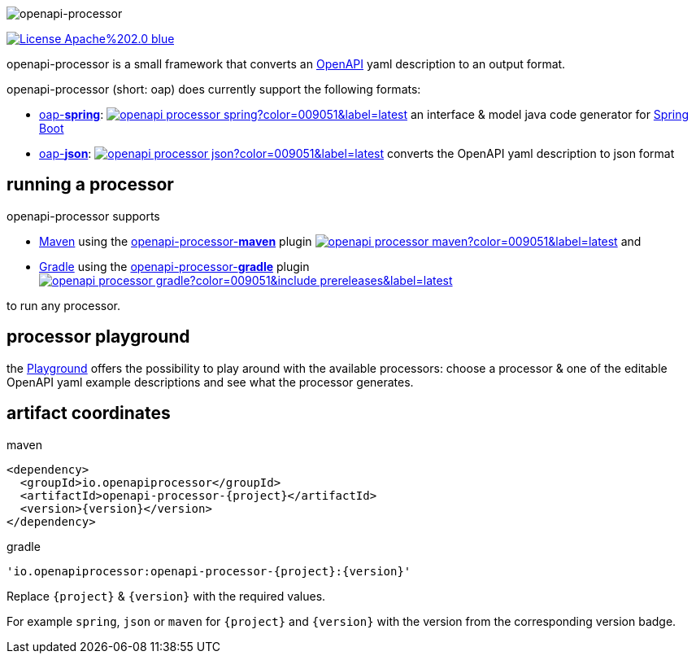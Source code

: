 :author: Martin Hauner
:page-title: Home
:page-aliases: current@oap:ROOT:index.adoc, latest@oap:ROOT:index.adoc
:badge-license: https://img.shields.io/badge/License-Apache%202.0-blue.svg?labelColor=313A42
:openapi: https://www.openapis.org/
:openapi-spec: https://github.com/OAI/OpenAPI-Specification
:springboot: https://spring.io/projects/spring-boot
:micronaut: https://micronaut.io/
:gradle: https://gradle.org/
:maven: https://maven.apache.org/
:oap-playground: https://openapi-processor-playground.appspot.com/
:oap-playground-io: https://playground.openapi-processor.io
:oap-license: https://apache.org/licenses/LICENSE-2.0.txt
:version-spring-: https://img.shields.io/github/v/release/openapi-processor/openapi-processor-spring?color=009051&include_prereleases&label=latest
:version-spring: https://img.shields.io/bintray/v/openapi-processor/primary/openapi-processor-spring?color=009051&label=latest
:bintray-spring: https://bintray.com/openapi-processor/primary/openapi-processor-spring
:version-json-: https://img.shields.io/github/v/release/openapi-processor/openapi-processor-json?color=009051&include_prereleases&label=latest
:version-json: https://img.shields.io/bintray/v/openapi-processor/primary/openapi-processor-json?color=009051&label=latest
:bintray-json: https://bintray.com/openapi-processor/primary/openapi-processor-json
:version-maven: https://img.shields.io/bintray/v/openapi-processor/primary/openapi-processor-maven?color=009051&label=latest
:bintray-maven: https://bintray.com/openapi-processor/primary/openapi-processor-maven
:version-gradle: https://img.shields.io/github/v/release/openapi-processor/openapi-processor-gradle?color=009051&include_prereleases&label=latest
:gradle-gradle: https://plugins.gradle.org/plugin/io.openapiprocessor.openapi-processor

//
// content
//
image:openapi-processor$$@$$1280x200.png[openapi-processor]

// badges
link:{oap-license}[image:{badge-license}[]]

openapi-processor is a small framework that converts an link:{openapi}[OpenAPI] yaml description to an output format.

openapi-processor (short: oap) does currently support the following formats:

* xref:spring::index.adoc[oap-*spring*]: link:{bintray-spring}[image:{version-spring}[]] an interface & model java code generator for link:{springboot}[Spring Boot]

* xref:json::index.adoc[oap-*json*]: link:{bintray-json}[image:{version-json}[]] converts the OpenAPI yaml description to json format


//upcoming:
//
//* oap-*micronaut*: an interface & model java code generator for link:{micronaut}[Micronaut].


== running a processor

openapi-processor supports

* link:{maven}[Maven] using the xref:maven::index.adoc[openapi-processor-*maven*] plugin link:{bintray-maven}[image:{version-maven}[]] and
* link:{gradle}[Gradle] using the xref:gradle::index.adoc[openapi-processor-*gradle*] plugin link:{gradle-gradle}[image:{version-gradle}[]]

to run any processor.

== processor playground

the link:{oap-playground}[Playground] offers the possibility to play around with the available processors: choose a processor & one of the editable OpenAPI yaml example descriptions and see what the processor generates.


== artifact coordinates

[source,xml,title=maven]
----
<dependency>
  <groupId>io.openapiprocessor</groupId>
  <artifactId>openapi-processor-{project}</artifactId>
  <version>{version}</version>
</dependency>
----

[source,xml,title=gradle]
----
'io.openapiprocessor:openapi-processor-{project}:{version}'
----

Replace `\{project}` & `\{version}` with the required values.

For example `spring`, `json` or `maven` for `\{project}` and `\{version}` with the version from the corresponding version badge.


//== implementing a processor
//
//Each openapi-processor package provides the processing through a simple xref:api::index.adoc[*api*]. The gradle plugin is calling it to run the processor as part of a gradle build. The plugin can run *any* processor that implements this api.
//
//no docs yet...
